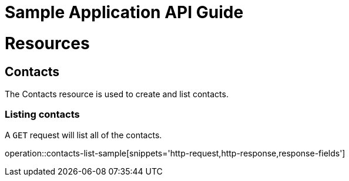 = Sample Application API Guide

[[resources]]
= Resources

[[resources-contacts]]
== Contacts
The Contacts resource is used to create and list contacts.

[[resources-contacts-list]]
=== Listing contacts

A `GET` request will list all of the contacts.

operation::contacts-list-sample[snippets='http-request,http-response,response-fields']
